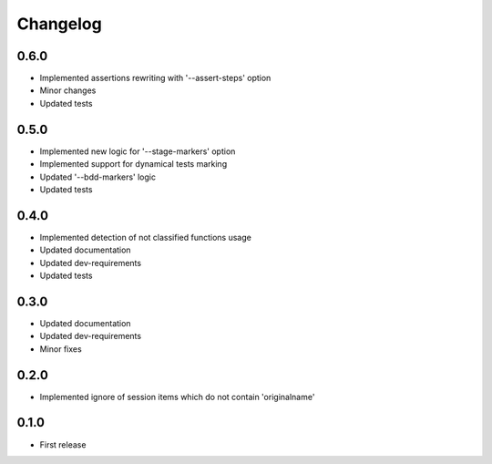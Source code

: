 Changelog
---------

0.6.0
~~~~~

* Implemented assertions rewriting with '--assert-steps' option
* Minor changes
* Updated tests

0.5.0
~~~~~

* Implemented new logic for '--stage-markers' option
* Implemented support for dynamical tests marking
* Updated '--bdd-markers' logic
* Updated tests

0.4.0
~~~~~

* Implemented detection of not classified functions usage
* Updated documentation
* Updated dev-requirements
* Updated tests

0.3.0
~~~~~

* Updated documentation
* Updated dev-requirements
* Minor fixes

0.2.0
~~~~~

* Implemented ignore of session items which do not contain 'originalname'

0.1.0
~~~~~

* First release